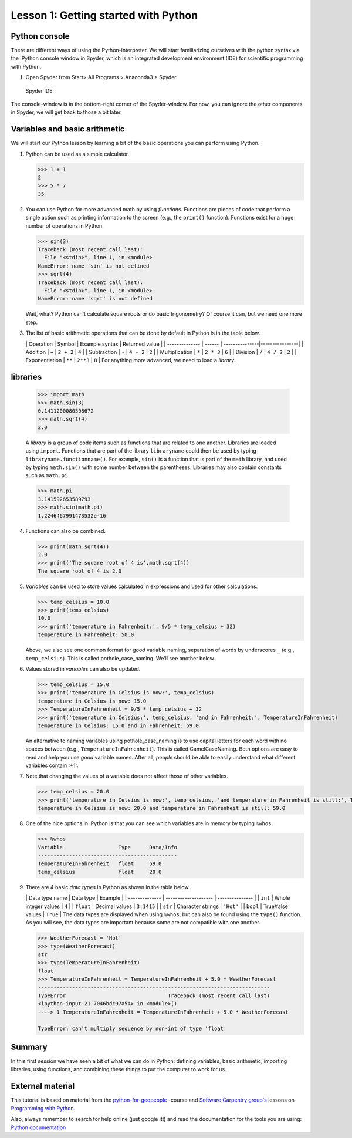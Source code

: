 Lesson 1: Getting started with Python
===========================


Python console
---------------
There are different ways of using the Python-interpreter. We will start familiarizing ourselves with the python syntax via the IPython console window in Spyder, which is an integrated development environment (IDE) for
scientific programming with Python.

1. Open Spyder from Start> All Programs > Anaconda3 > Spyder


.. figure:: img/Spyder.png
   :alt: Spyder IDE

   Spyder IDE

The console-window is in the bottom-right corner of the Spyder-window. For now, you can ignore the other components in Spyder, we will get back to those a bit later.

Variables and basic arithmetic
------------------------------

We will start our Python lesson by learning a bit of the basic
operations you can perform using Python.

1. Python can be used as a simple calculator.

   .. code:: python

       >>> 1 + 1
       2
       >>> 5 * 7
       35

2. You can use Python for more advanced math by using *functions*.
   Functions are pieces of code that perform a single action such as
   printing information to the screen (e.g., the ``print()`` function).
   Functions exist for a huge number of operations in Python.

   .. code:: python

       >>> sin(3)
       Traceback (most recent call last):
         File "<stdin>", line 1, in <module>
       NameError: name 'sin' is not defined
       >>> sqrt(4)
       Traceback (most recent call last):
         File "<stdin>", line 1, in <module>
       NameError: name 'sqrt' is not defined

   Wait, what? Python can't calculate square roots or do basic
   trigonometry? Of course it can, but we need one more step.

3. The list of basic arithmetic operations that can be done by default
   in Python is in the table below.

   \| Operation \| Symbol \| Example syntax \| Returned value \| \|
   -------------- \| ------ \| ---------------\|----------------\| \|
   Addition \| ``+`` \| ``2 + 2`` \| ``4`` \| \| Subtraction \| ``-`` \|
   ``4 - 2`` \| ``2`` \| \| Multiplication \| ``*`` \| ``2 * 3`` \|
   ``6`` \| \| Division \| ``/`` \| ``4 / 2`` \| ``2`` \| \|
   Exponentiation \| ``**`` \| ``2**3`` \| ``8`` \| For anything more
   advanced, we need to load a *library*.

libraries
---------

   .. code:: python

       >>> import math
       >>> math.sin(3)
       0.1411200080598672
       >>> math.sqrt(4)
       2.0

   A *library* is a group of code items such as functions that are
   related to one another. Libraries are loaded using ``import``.
   Functions that are part of the library ``libraryname`` could then be
   used by typing ``libraryname.functionname()``. For example, ``sin()``
   is a function that is part of the ``math`` library, and used by
   typing ``math.sin()`` with some number between the parentheses.
   Libraries may also contain constants such as ``math.pi``.

   .. code:: python

       >>> math.pi
       3.141592653589793
       >>> math.sin(math.pi)
       1.2246467991473532e-16

4. Functions can also be combined.

   .. code:: python

       >>> print(math.sqrt(4))
       2.0
       >>> print('The square root of 4 is',math.sqrt(4))
       The square root of 4 is 2.0

5. *Variables* can be used to store values calculated in expressions and
   used for other calculations.

   .. code:: python

       >>> temp_celsius = 10.0
       >>> print(temp_celsius)
       10.0
       >>> print('temperature in Fahrenheit:', 9/5 * temp_celsius + 32)
       temperature in Fahrenheit: 50.0

   Above, we also see one common format for *good* variable naming,
   separation of words by underscores ``_`` (e.g., ``temp_celsius``).
   This is called pothole\_case\_naming. We'll see another below.

6. Values stored in *variables* can also be updated.

   .. code:: python

       >>> temp_celsius = 15.0
       >>> print('temperature in Celsius is now:', temp_celsius)
       temperature in Celsius is now: 15.0
       >>> TemperatureInFahrenheit = 9/5 * temp_celsius + 32
       >>> print('temperature in Celsius:', temp_celsius, 'and in Fahrenheit:', TemperatureInFahrenheit)
       temperature in Celsius: 15.0 and in Fahrenheit: 59.0

   An alternative to naming variables using pothole\_case\_naming is to
   use capital letters for each word with no spaces between (e.g.,
   ``TemperatureInFahrenheit``). This is called CamelCaseNaming. Both
   options are easy to read and help you use *good* variable names.
   After all, *people* should be able to easily understand what
   different variables contain :+1:.

7. Note that changing the values of a variable does not affect those of
   other variables.

   .. code:: python

       >>> temp_celsius = 20.0
       >>> print('temperature in Celsius is now:', temp_celsius, 'and temperature in Fahrenheit is still:', TemperatureInFahrenheit)
       temperature in Celsius is now: 20.0 and temperature in Fahrenheit is still: 59.0

8. One of the nice options in IPython is that you can see which
   variables are in memory by typing ``%whos``.

   .. code:: python

       >>> %whos
       Variable                  Type      Data/Info
       ---------------------------------------------
       TemperatureInFahrenheit   float     59.0
       temp_celsius              float     20.0

9. There are 4 basic *data types* in Python as shown in the table below.

   \| Data type name \| Data type \| Example \| \| -------------- \|
   -------------------- \| --------------- \| \| ``int`` \| Whole
   integer values \| ``4`` \| \| ``float`` \| Decimal values \|
   ``3.1415`` \| \| ``str`` \| Character strings \| ``'Hot'`` \| \|
   ``bool`` \| True/false values \| ``True`` \| The data types are
   displayed when using ``%whos``, but can also be found using the
   ``type()`` function. As you will see, the data types are important
   because some are not compatible with one another.

   .. code:: python

       >>> WeatherForecast = 'Hot'
       >>> type(WeatherForecast)
       str
       >>> type(TemperatureInFahrenheit)
       float
       >>> TemperatureInFahrenheit = TemperatureInFahrenheit + 5.0 * WeatherForecast
       ---------------------------------------------------------------------------
       TypeError                                 Traceback (most recent call last)
       <ipython-input-21-7046bdc97a54> in <module>()
       ----> 1 TemperatureInFahrenheit = TemperatureInFahrenheit + 5.0 * WeatherForecast

       TypeError: can't multiply sequence by non-int of type 'float'

Summary
---------

In this first session we have seen a bit of what we can do in Python: defining variables,
basic arithmetic, importing libraries, using functions, and combining
these things to put the computer to work for us.

External material
-----------------
This tutorial is based on material from the `python-for-geopeople <https://github.com/Python-for-geo-people>`_ -course and  `Software Carpentry
group's <http://software-carpentry.org/>`__ lessons on `Programming with
Python <http://swcarpentry.github.io/python-novice-inflammation/>`__.

Also, always remember to search for help online (just google it!) and read the documentation for the tools you are using:
`Python documentation <https://docs.python.org/3.5/>`_

